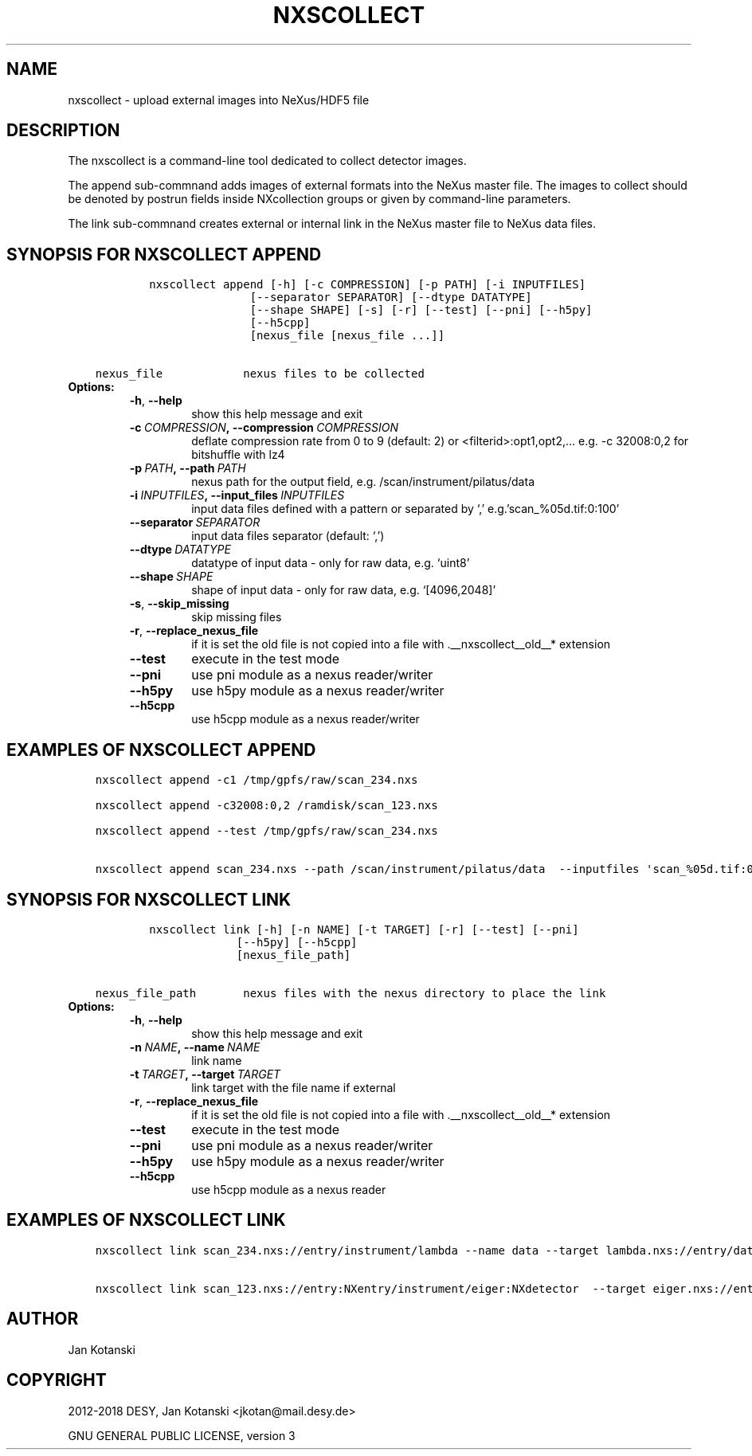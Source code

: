 .\" Man page generated from reStructuredText.
.
.TH "NXSCOLLECT" "1" "Jan 22, 2021" "2.72" "NXSTools"
.SH NAME
nxscollect \- upload external images into NeXus/HDF5 file
.
.nr rst2man-indent-level 0
.
.de1 rstReportMargin
\\$1 \\n[an-margin]
level \\n[rst2man-indent-level]
level margin: \\n[rst2man-indent\\n[rst2man-indent-level]]
-
\\n[rst2man-indent0]
\\n[rst2man-indent1]
\\n[rst2man-indent2]
..
.de1 INDENT
.\" .rstReportMargin pre:
. RS \\$1
. nr rst2man-indent\\n[rst2man-indent-level] \\n[an-margin]
. nr rst2man-indent-level +1
.\" .rstReportMargin post:
..
.de UNINDENT
. RE
.\" indent \\n[an-margin]
.\" old: \\n[rst2man-indent\\n[rst2man-indent-level]]
.nr rst2man-indent-level -1
.\" new: \\n[rst2man-indent\\n[rst2man-indent-level]]
.in \\n[rst2man-indent\\n[rst2man-indent-level]]u
..
.SH DESCRIPTION
.sp
The nxscollect is  a command\-line tool dedicated to collect detector images.
.sp
The append sub\-commnand adds images of external formats into the NeXus master file.
The images to collect should be denoted by postrun fields inside NXcollection groups or given by command\-line parameters.
.sp
The link sub\-commnand creates external or internal link in the NeXus master file to NeXus data files.
.SH SYNOPSIS FOR NXSCOLLECT APPEND
.INDENT 0.0
.INDENT 3.5
.sp
.nf
.ft C
        nxscollect append [\-h] [\-c COMPRESSION] [\-p PATH] [\-i INPUTFILES]
                       [\-\-separator SEPARATOR] [\-\-dtype DATATYPE]
                       [\-\-shape SHAPE] [\-s] [\-r] [\-\-test] [\-\-pni] [\-\-h5py]
                       [\-\-h5cpp]
                       [nexus_file [nexus_file ...]]


nexus_file            nexus files to be collected
.ft P
.fi
.UNINDENT
.UNINDENT
.INDENT 0.0
.TP
.B Options:
.INDENT 7.0
.TP
.B \-h\fP,\fB  \-\-help
show this help message and exit
.TP
.BI \-c \ COMPRESSION\fP,\fB \ \-\-compression \ COMPRESSION
deflate compression rate from 0 to 9 (default: 2) or
<filterid>:opt1,opt2,… e.g. \-c 32008:0,2 for
bitshuffle with lz4
.TP
.BI \-p \ PATH\fP,\fB \ \-\-path \ PATH
nexus path for the output field, e.g.
/scan/instrument/pilatus/data
.TP
.BI \-i \ INPUTFILES\fP,\fB \ \-\-input_files \ INPUTFILES
input data files defined with a pattern or separated
by ‘,’ e.g.’scan_%05d.tif:0:100’
.TP
.BI \-\-separator \ SEPARATOR
input data files separator (default: ‘,’)
.TP
.BI \-\-dtype \ DATATYPE
datatype of input data \- only for raw data, e.g.
‘uint8’
.TP
.BI \-\-shape \ SHAPE
shape of input data \- only for raw data, e.g.
‘[4096,2048]’
.TP
.B \-s\fP,\fB  \-\-skip_missing
skip missing files
.TP
.B \-r\fP,\fB  \-\-replace_nexus_file
if it is set the old file is not copied into a file
with .__nxscollect__old__* extension
.TP
.B \-\-test
execute in the test mode
.TP
.B \-\-pni
use pni module as a nexus reader/writer
.TP
.B \-\-h5py
use h5py module as a nexus reader/writer
.TP
.B \-\-h5cpp
use h5cpp module as a nexus reader/writer
.UNINDENT
.UNINDENT
.SH EXAMPLES OF NXSCOLLECT APPEND
.INDENT 0.0
.INDENT 3.5
.sp
.nf
.ft C
nxscollect append \-c1 /tmp/gpfs/raw/scan_234.nxs

nxscollect append \-c32008:0,2 /ramdisk/scan_123.nxs

nxscollect append \-\-test /tmp/gpfs/raw/scan_234.nxs

nxscollect append scan_234.nxs \-\-path /scan/instrument/pilatus/data  \-\-inputfiles \(aqscan_%05d.tif:0:100\(aq
.ft P
.fi
.UNINDENT
.UNINDENT
.SH SYNOPSIS FOR NXSCOLLECT LINK
.INDENT 0.0
.INDENT 3.5
.sp
.nf
.ft C
        nxscollect link [\-h] [\-n NAME] [\-t TARGET] [\-r] [\-\-test] [\-\-pni]
                     [\-\-h5py] [\-\-h5cpp]
                     [nexus_file_path]

nexus_file_path       nexus files with the nexus directory to place the link
.ft P
.fi
.UNINDENT
.UNINDENT
.INDENT 0.0
.TP
.B Options:
.INDENT 7.0
.TP
.B \-h\fP,\fB  \-\-help
show this help message and exit
.TP
.BI \-n \ NAME\fP,\fB \ \-\-name \ NAME
link name
.TP
.BI \-t \ TARGET\fP,\fB \ \-\-target \ TARGET
link target with the file name if external
.TP
.B \-r\fP,\fB  \-\-replace_nexus_file
if it is set the old file is not copied into a file
with .__nxscollect__old__* extension
.TP
.B \-\-test
execute in the test mode
.TP
.B \-\-pni
use pni module as a nexus reader/writer
.TP
.B \-\-h5py
use h5py module as a nexus reader/writer
.TP
.B \-\-h5cpp
use h5cpp module as a nexus reader
.UNINDENT
.UNINDENT
.SH EXAMPLES OF NXSCOLLECT LINK
.INDENT 0.0
.INDENT 3.5
.sp
.nf
.ft C
nxscollect link scan_234.nxs://entry/instrument/lambda \-\-name data \-\-target lambda.nxs://entry/data/data

nxscollect link scan_123.nxs://entry:NXentry/instrument/eiger:NXdetector  \-\-target eiger.nxs://entry/data/data
.ft P
.fi
.UNINDENT
.UNINDENT
.SH AUTHOR
Jan Kotanski
.SH COPYRIGHT
2012-2018 DESY, Jan Kotanski <jkotan@mail.desy.de>

GNU GENERAL PUBLIC LICENSE, version 3
.\" Generated by docutils manpage writer.
.
